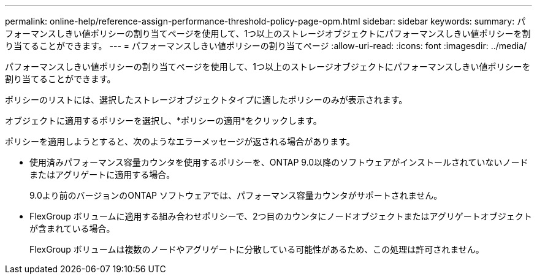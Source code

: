 ---
permalink: online-help/reference-assign-performance-threshold-policy-page-opm.html 
sidebar: sidebar 
keywords:  
summary: パフォーマンスしきい値ポリシーの割り当てページを使用して、1つ以上のストレージオブジェクトにパフォーマンスしきい値ポリシーを割り当てることができます。 
---
= パフォーマンスしきい値ポリシーの割り当てページ
:allow-uri-read: 
:icons: font
:imagesdir: ../media/


[role="lead"]
パフォーマンスしきい値ポリシーの割り当てページを使用して、1つ以上のストレージオブジェクトにパフォーマンスしきい値ポリシーを割り当てることができます。

ポリシーのリストには、選択したストレージオブジェクトタイプに適したポリシーのみが表示されます。

オブジェクトに適用するポリシーを選択し、*ポリシーの適用*をクリックします。

ポリシーを適用しようとすると、次のようなエラーメッセージが返される場合があります。

* 使用済みパフォーマンス容量カウンタを使用するポリシーを、ONTAP 9.0以降のソフトウェアがインストールされていないノードまたはアグリゲートに適用する場合。
+
9.0より前のバージョンのONTAP ソフトウェアでは、パフォーマンス容量カウンタがサポートされません。

* FlexGroup ボリュームに適用する組み合わせポリシーで、2つ目のカウンタにノードオブジェクトまたはアグリゲートオブジェクトが含まれている場合。
+
FlexGroup ボリュームは複数のノードやアグリゲートに分散している可能性があるため、この処理は許可されません。


